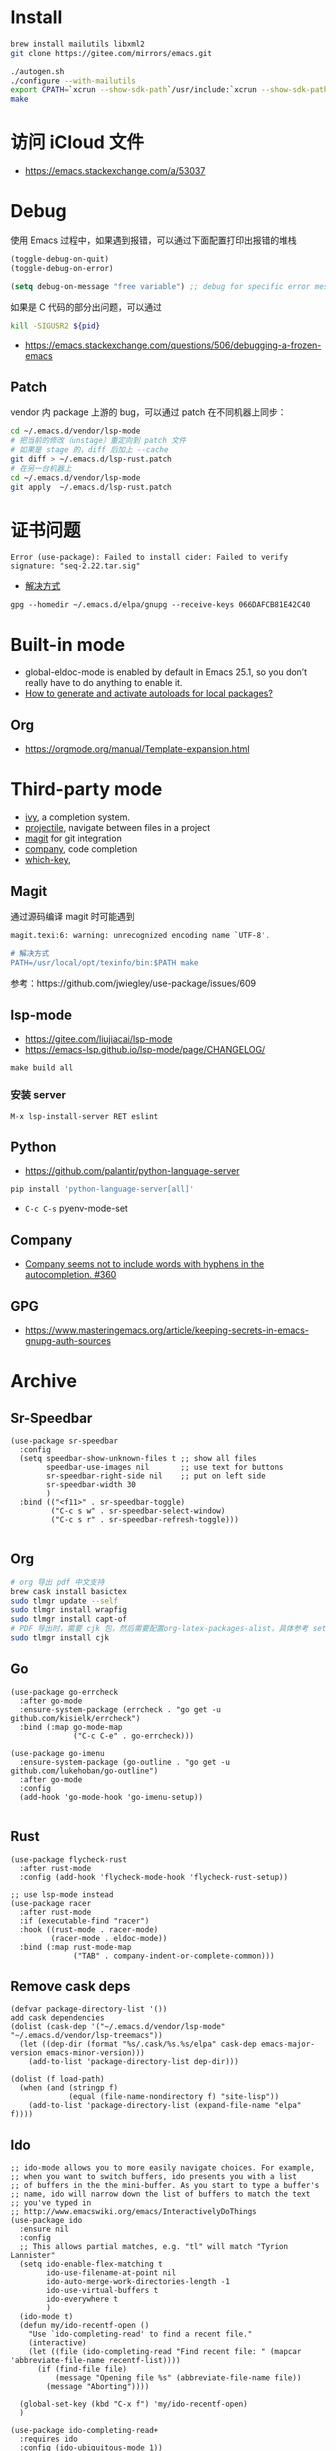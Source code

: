 * Install
#+begin_src bash
brew install mailutils libxml2
git clone https://gitee.com/mirrors/emacs.git

./autogen.sh
./configure --with-mailutils
export CPATH=`xcrun --show-sdk-path`/usr/include:`xcrun --show-sdk-path`/usr/include/libxml2
make
#+end_src

* 访问 iCloud 文件
- https://emacs.stackexchange.com/a/53037
* Debug
使用 Emacs 过程中，如果遇到报错，可以通过下面配置打印出报错的堆栈
#+begin_src emacs-lisp
(toggle-debug-on-quit)
(toggle-debug-on-error)

(setq debug-on-message "free variable") ;; debug for specific error message
#+end_src
如果是 C 代码的部分出问题，可以通过

#+begin_src bash
kill -SIGUSR2 ${pid}
#+end_src
- https://emacs.stackexchange.com/questions/506/debugging-a-frozen-emacs
** Patch
vendor 内 package 上游的 bug，可以通过 patch 在不同机器上同步：
#+begin_src bash
cd ~/.emacs.d/vendor/lsp-mode
# 把当前的修改（unstage）重定向到 patch 文件
# 如果是 stage 的，diff 后加上 --cache
git diff > ~/.emacs.d/lsp-rust.patch
# 在另一台机器上
cd ~/.emacs.d/vendor/lsp-mode
git apply  ~/.emacs.d/lsp-rust.patch
#+end_src

* 证书问题
#+begin_src
Error (use-package): Failed to install cider: Failed to verify signature: "seq-2.22.tar.sig"
#+end_src
- [[https://emacs.stackexchange.com/a/53933/16450][解决方式]]
#+begin_src
gpg --homedir ~/.emacs.d/elpa/gnupg --receive-keys 066DAFCB81E42C40
#+end_src
* Built-in mode
- global-eldoc-mode is enabled by default in Emacs 25.1, so you don’t really have to do anything to enable it.
- [[https://emacs.stackexchange.com/questions/33627/how-to-generate-and-activate-autoloads-for-local-packages][How to generate and activate autoloads for local packages?]]
** Org
- https://orgmode.org/manual/Template-expansion.html
* Third-party mode
- [[https://github.com/abo-abo/swiper][ivy]], a completion system.
- [[https://github.com/bbatsov/projectile][projectile]], navigate between files in a project
- [[https://magit.vc/][magit]] for git integration
- [[https://company-mode.github.io/][company]], code completion
- [[https://github.com/justbur/emacs-which-key][which-key]],

** Magit
通过源码编译 magit 时可能遇到

#+begin_src bash
magit.texi:6: warning: unrecognized encoding name `UTF-8'.

# 解决方式
PATH=/usr/local/opt/texinfo/bin:$PATH make

#+end_src
参考：https://github.com/jwiegley/use-package/issues/609

** lsp-mode
- https://gitee.com/liujiacai/lsp-mode
- https://emacs-lsp.github.io/lsp-mode/page/CHANGELOG/
#+begin_src
make build all
#+end_src
*** 安装 server
#+begin_src elisp
M-x lsp-install-server RET eslint
#+end_src

** Python
- https://github.com/palantir/python-language-server
#+begin_src bash
pip install 'python-language-server[all]'
#+end_src
- =C-c C-s= pyenv-mode-set
** Company
- [[https://github.com/company-mode/company-mode/issues/360][Company seems not to include words with hyphens in the autocompletion. #360]]
** GPG
- https://www.masteringemacs.org/article/keeping-secrets-in-emacs-gnupg-auth-sources

* Archive
** Sr-Speedbar
#+begin_src elisp
(use-package sr-speedbar
  :config
  (setq speedbar-show-unknown-files t ;; show all files
        speedbar-use-images nil       ;; use text for buttons
        sr-speedbar-right-side nil    ;; put on left side
        sr-speedbar-width 30
        )
  :bind (("<f11>" . sr-speedbar-toggle)
         ("C-c s w" . sr-speedbar-select-window)
         ("C-c s r" . sr-speedbar-refresh-toggle)))

#+end_src
** Org
#+begin_src bash
# org 导出 pdf 中文支持
brew cask install basictex
sudo tlmgr update --self
sudo tlmgr install wrapfig
sudo tlmgr install capt-of
# PDF 导出时，需要 cjk 包，然后需要配置org-latex-packages-alist，具体参考 setup-org.el
sudo tlmgr install cjk
#+end_src
** Go
#+begin_src elisp
(use-package go-errcheck
  :after go-mode
  :ensure-system-package (errcheck . "go get -u github.com/kisielk/errcheck")
  :bind (:map go-mode-map
              ("C-c C-e" . go-errcheck)))

(use-package go-imenu
  :ensure-system-package (go-outline . "go get -u github.com/lukehoban/go-outline")
  :after go-mode
  :config
  (add-hook 'go-mode-hook 'go-imenu-setup))

#+end_src
** Rust
#+begin_src elisp
(use-package flycheck-rust
  :after rust-mode
  :config (add-hook 'flycheck-mode-hook 'flycheck-rust-setup))

;; use lsp-mode instead
(use-package racer
  :after rust-mode
  :if (executable-find "racer")
  :hook ((rust-mode . racer-mode)
         (racer-mode . eldoc-mode))
  :bind (:map rust-mode-map
              ("TAB" . company-indent-or-complete-common)))
#+end_src
** Remove cask deps
#+begin_src elisp
(defvar package-directory-list '())
add cask dependencies
(dolist (cask-dep '("~/.emacs.d/vendor/lsp-mode" "~/.emacs.d/vendor/lsp-treemacs"))
  (let ((dep-dir (format "%s/.cask/%s.%s/elpa" cask-dep emacs-major-version emacs-minor-version)))
    (add-to-list 'package-directory-list dep-dir)))

(dolist (f load-path)
  (when (and (stringp f)
             (equal (file-name-nondirectory f) "site-lisp"))
    (add-to-list 'package-directory-list (expand-file-name "elpa" f))))
#+end_src
** Ido
#+begin_src elisp
;; ido-mode allows you to more easily navigate choices. For example,
;; when you want to switch buffers, ido presents you with a list
;; of buffers in the the mini-buffer. As you start to type a buffer's
;; name, ido will narrow down the list of buffers to match the text
;; you've typed in
;; http://www.emacswiki.org/emacs/InteractivelyDoThings
(use-package ido
  :ensure nil
  :config
  ;; This allows partial matches, e.g. "tl" will match "Tyrion Lannister"
  (setq ido-enable-flex-matching t
        ido-use-filename-at-point nil
        ido-auto-merge-work-directories-length -1
        ido-use-virtual-buffers t
        ido-everywhere t
        )
  (ido-mode t)
  (defun my/ido-recentf-open ()
    "Use `ido-completing-read' to find a recent file."
    (interactive)
    (let ((file (ido-completing-read "Find recent file: " (mapcar 'abbreviate-file-name recentf-list))))
      (if (find-file file)
          (message "Opening file %s" (abbreviate-file-name file))
        (message "Aborting"))))

  (global-set-key (kbd "C-x f") 'my/ido-recentf-open)
  )

(use-package ido-completing-read+
  :requires ido
  :config (ido-ubiquitous-mode 1))

(use-package ido-vertical-mode
  :requires ido
  :config
  (ido-vertical-mode)
  (setq ido-vertical-define-keys 'C-n-C-p-up-down-left-right
        ido-vertical-show-count t
        ido-vertical-disable-if-short nil)
  (set-face-attribute 'ido-vertical-first-match-face nil
                      :background nil
                      :foreground "orange")
  (set-face-attribute 'ido-vertical-only-match-face nil
                      :background nil
                      :foreground nil)
  (set-face-attribute 'ido-vertical-match-face nil
                      :foreground nil)
  )
#+end_src
** LSP
#+begin_src elisp
(use-package nox
  ;; :load-path "~/.emacs.d/vendor/nox"
  :load-path "~/code/misc/nox"
  :config
  (dolist (hook (list
                 'js-mode-hook
                 'rust-mode-hook
                 'python-mode-hook
                 'ruby-mode-hook
                 'java-mode-hook
                 'sh-mode-hook
                 'php-mode-hook
                 'c-mode-common-hook
                 'c-mode-hook
                 'c++-mode-hook
                 'go-mode-hook
                 ))
    (add-hook hook '(lambda () (nox-ensure))))
  (add-to-list 'nox-server-programs '(rust-mode . ("rust-analyzer")))
  )

(use-package eglot
  :config
  (dolist (hook (list
                 'js-mode-hook
                 'rust-mode-hook
                 'python-mode-hook
                 'ruby-mode-hook
                 'java-mode-hook
                 'sh-mode-hook
                 'php-mode-hook
                 'c-mode-common-hook
                 'c-mode-hook
                 'c++-mode-hook
                 'go-mode-hook
                 ))
    (add-hook hook '(lambda () (eglot-ensure))))
  (add-to-list 'eglot-server-programs '(rust-mode . ("rust-analyzer")))
  (setq eglot-auto-display-help-buffer t)
  (setq eglot-put-doc-in-help-buffer t)
  )

(use-package lsp-ui
  :after lsp-mode
  :commands lsp-ui-mode
  :config
  (setq lsp-ui-doc-enable nil
        lsp-ui-doc-position 'top
        lsp-ui-doc-max-width 80
        lsp-ui-sideline-show-symbol nil
        lsp-ui-sideline-show-hover nil
        lsp-ui-sideline-ignore-duplicate t)
  :bind (:map lsp-ui-mode-map
              ("C-c l" . lsp-ui-imenu))
  )

#+end_src
** Helm
#+begin_src elisp
(defun my/helm-hide-minibuffer-maybe ()
  "Hide minibuffer contents in a Helm session.
   https://github.com/emacs-helm/helm/blob/353c84076d5489b6a4085537775992226f9d5156/helm.el#L4942"
  (when (with-helm-buffer helm-echo-input-in-header-line)
    (let ((ov (make-overlay (point-min) (point-max) nil nil t)))
      (overlay-put ov 'window (selected-window))
      (helm-aif (and helm-display-header-line
                     (helm-attr 'persistent-help))
          (progn
            (overlay-put ov 'display
                         (truncate-string-to-width
                          (substitute-command-keys
                           (concat "\\<helm-map>\\[helm-execute-persistent-action]: "
                                   (format "%s (keeping session)" it)))
                          (- (window-width) 1)))
            (overlay-put ov 'face 'helm-header))
        (overlay-put ov 'face (let ((bg-color (face-background 'default nil)))
                                `(:background ,bg-color :foreground ,bg-color))))

      (setq cursor-type nil))))

(use-package helm
  ;; :init
  ;; (global-set-key (kbd "C-c h") 'helm-command-prefix)
  ;; (global-unset-key (kbd "C-x c"))
  :pin melpa-stable
  :config
  (helm-mode 1)
  (helm-autoresize-mode 1)

  (setq helm-split-window-in-side-p t
        helm-buffers-fuzzy-matching t
        helm-recentf-fuzzy-match    t
        helm-M-x-fuzzy-match t
        helm-etags-fuzzy-match t
        helm-semantic-fuzzy-match t
        helm-imenu-fuzzy-match    t
        ;; https://github.com/emacs-helm/helm/issues/1676
        helm-move-to-line-cycle-in-source nil
        helm-ff-file-name-history-use-recentf t
        helm-echo-input-in-header-line t
        helm-ff-search-library-in-sexp        t ; search for library in `require' and `declare-function' sexp.
        helm-scroll-amount                    8 ; scroll 8 lines other window using M-<next>/M-<prior>
        helm-autoresize-max-height 0
        helm-autoresize-min-height 40
        )


  (add-hook 'helm-minibuffer-set-up-hook 'my/helm-hide-minibuffer-maybe)
  :bind (("M-x" . helm-M-x)
         ("C-x C-f" . helm-find-files)
         ("C-x i" . helm-imenu)
         ("C-x f" . helm-recentf)
         ("C-x b" . helm-buffers-list)
         ("C-x w" . helm-toggle-resplit-and-swap-windows)
         ;; ("C-SPC" . helm-dabbrev)
         ;; ("M-y" . helm-show-kill-ring)
         ))


(use-package helm-ls-git
  :after helm
  :ensure t
  :bind (("C-x C-d" . 'helm-browse-project)))

(use-package helm-descbinds
  :after helm
  :config (helm-descbinds-mode))


(use-package helm-projectile
  :after (projectile helm)
  ;; :bind ("C-c f" . helm-projectile-find-file)
  :config
  (helm-projectile-on)
  (setq projectile-switch-project-action 'helm-projectile-find-file))

;; https://github.com/senny/emacs.d/blob/83567797b14e483ae043b7fe57b3154ae9972b4c/init.el#L107
(use-package helm-ag
  :after helm-projectile
  ;; :bind ("C-c g g" . helm-projectile-ag)
  )

(use-package helm-gtags
  :config
  (setq helm-gtags-ignore-case t
        helm-gtags-auto-update t
        helm-gtags-use-input-at-cursor t
        helm-gtags-pulse-at-cursor t
        helm-gtags-prefix-key "\C-cg"
        helm-gtags-suggested-key-mapping t)
  :bind (:map helm-gtags-mode-map
              ("C-c g a" . helm-gtags-tags-in-this-function)
              ("C-j" . helm-gtags-select)
              ("M-." . helm-gtags-dwim)
              ("M-," . helm-gtags-pop-stack)
              ("C-c <" . helm-gtags-previous-history)
              ("C-c >" . helm-gtags-next-history))
  :hook ((dired-mode eshell-mode c-mode c++-mode asm-mode) . helm-gtags-mode))

#+end_src
** Ocaml
- https://github.com/ocaml/merlin/wiki/emacs-from-scratch
#+BEGIN_SRC shell
opam install tuareg merlin utop
#+END_SRC
#+BEGIN_SRC emacs-lisp
(let ((opam-share (ignore-errors (car (process-lines "opam" "config" "var" "share")))))
  (when (and opam-share (file-directory-p opam-share))
    (add-to-list 'load-path (expand-file-name "emacs/site-lisp" opam-share))
    (load "tuareg-site-file")
    ;; (load "merlin")
    (autoload 'merlin-mode "merlin" nil t nil)
    (autoload 'utop "utop" "Toplevel for OCaml" t)
    (autoload 'utop-minor-mode "utop" "Minor mode for utop" t)
    (add-hook 'tuareg-mode-hook 'merlin-mode t)
    (setq tuareg-indent-align-with-first-arg t)
    (setq tuareg-match-patterns-aligned t)

    (add-hook 'caml-mode-hook 'merlin-mode t)
    (setq utop-command "opam config exec -- utop -emacs")
    ;; utop-minor cause merlin docstr didn't showup
    ;; (add-hook 'tuareg-mode-hook 'utop-minor-mode)
    ))
#+END_SRC

** Org
- https://emacs-china.org/t/topic/440
#+begin_src emacs-lisp
(use-package cnfonts
  :config
  (when (display-graphic-p)
    (cnfonts-enable)
    (setq cnfonts-profiles
          '("program" "org-mode" "read-book"))
    (global-set-key (kbd "<f5>") 'cnfonts-increase-fontsize)
    (global-set-key (kbd "<f6>") 'cnfonts-decrease-fontsize)))

(custom-set-faces
 ;; custom-set-faces was added by Custom.
 ;; If you edit it by hand, you could mess it up, so be careful.
 ;; Your init file should contain only one such instance.
 ;; If there is more than one, they won't work right.
 '(org-table ((t (:family "M+ 1m")))))
(set-face-attribute 'org-table nil :family "Inconsolata")

  ;; #+LaTeX_HEADER: \usepackage{CJK}
  ;; #+LaTeX_HEADER: \begin{CJK}{UTF8}{gbsn}
  (add-to-list 'org-latex-packages-alist '("" "CJKutf8" t))

  (advice-add 'org-export-output-file-name :around #'org-export-output-file-name-modified)

  (setq org-publish-project-alist
        '(("org-notes"
           :base-directory "~/study-note/"
           :base-extension "org"
           :publishing-directory "~/Documents/public_notes"
           :recursive t
           :publishing-function org-html-publish-to-html
           :headline-levels 4             ; Just the default for this project.
           :auto-preamble t)

          ("org-static"
           :base-directory "~/study-note/"
           :base-extension "css\\|js\\|png\\|jpg\\|gif\\|pdf\\|mp3\\|ogg\\|swf"
           :publishing-directory "~/Documents/public_notes"
           :recursive t
           :publishing-function org-publish-attachment)))
#+end_src
